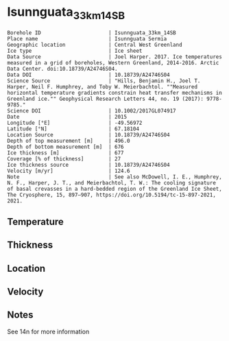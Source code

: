 * Isunnguata_33km_14SB
:PROPERTIES:
:header-args:jupyter-python+: :session ds :kernel ds
:clearpage: t
:END:

#+NAME: ingest_meta
#+BEGIN_SRC bash :results verbatim :exports results
cat meta.bsv | sed 's/|/@| /' | column -s"@" -t
#+END_SRC

#+RESULTS: ingest_meta
#+begin_example
Borehole ID                      | Isunnguata_33km_14SB
Place name                       | Isunnguata Sermia
Geographic location              | Central West Greenland
Ice type                         | Ice sheet
Data Source                      | Joel Harper. 2017. Ice temperatures measured in a grid of boreholes, Western Greenland, 2014-2016. Arctic Data Center. doi:10.18739/A24746S04.
Data DOI                         | 10.18739/A24746S04
Science Source                   | "Hills, Benjamin H., Joel T. Harper, Neil F. Humphrey, and Toby W. Meierbachtol. ""Measured horizontal temperature gradients constrain heat transfer mechanisms in Greenland ice."" Geophysical Research Letters 44, no. 19 (2017): 9778-9785."
Science DOI                      | 10.1002/2017GL074917
Date                             | 2015
Longitude [°E]                   | -49.56972
Latitude [°N]                    | 67.18104
Location Source                  | 10.18739/A24746S04
Depth of top measurement [m]     | 496.0
Depth of bottom measurement [m]  | 676
Ice thickness [m]                | 677
Coverage [% of thickness]        | 27
Ice thickness source             | 10.18739/A24746S04
Velocity [m/yr]                  | 124.6
Note                             | See also McDowell, I. E., Humphrey, N. F., Harper, J. T., and Meierbachtol, T. W.: The cooling signature of basal crevasses in a hard-bedded region of the Greenland Ice Sheet, The Cryosphere, 15, 897–907, https://doi.org/10.5194/tc-15-897-2021, 2021.
#+end_example


** Temperature

** Thickness

** Location

** Velocity

** Notes

See 14n for more information

** Data                                                 :noexport:

#+NAME: ingest_data
#+BEGIN_SRC bash :exports results
cat data.csv | sort -t, -n -k1
#+END_SRC

#+RESULTS: ingest_data
|   d |     t |
| 496 | -6.44 |
| 516 | -5.69 |
| 526 | -5.44 |
| 536 | -5.13 |
| 546 | -4.75 |
| 556 | -4.44 |
| 566 | -4.06 |
| 576 | -3.56 |
| 586 | -3.13 |
| 596 | -2.81 |
| 606 | -2.44 |
| 616 |  -2.0 |
| 626 | -1.63 |
| 636 | -1.25 |
| 646 | -0.88 |
| 656 | -0.63 |
| 666 | -0.31 |
| 676 | -0.06 |


